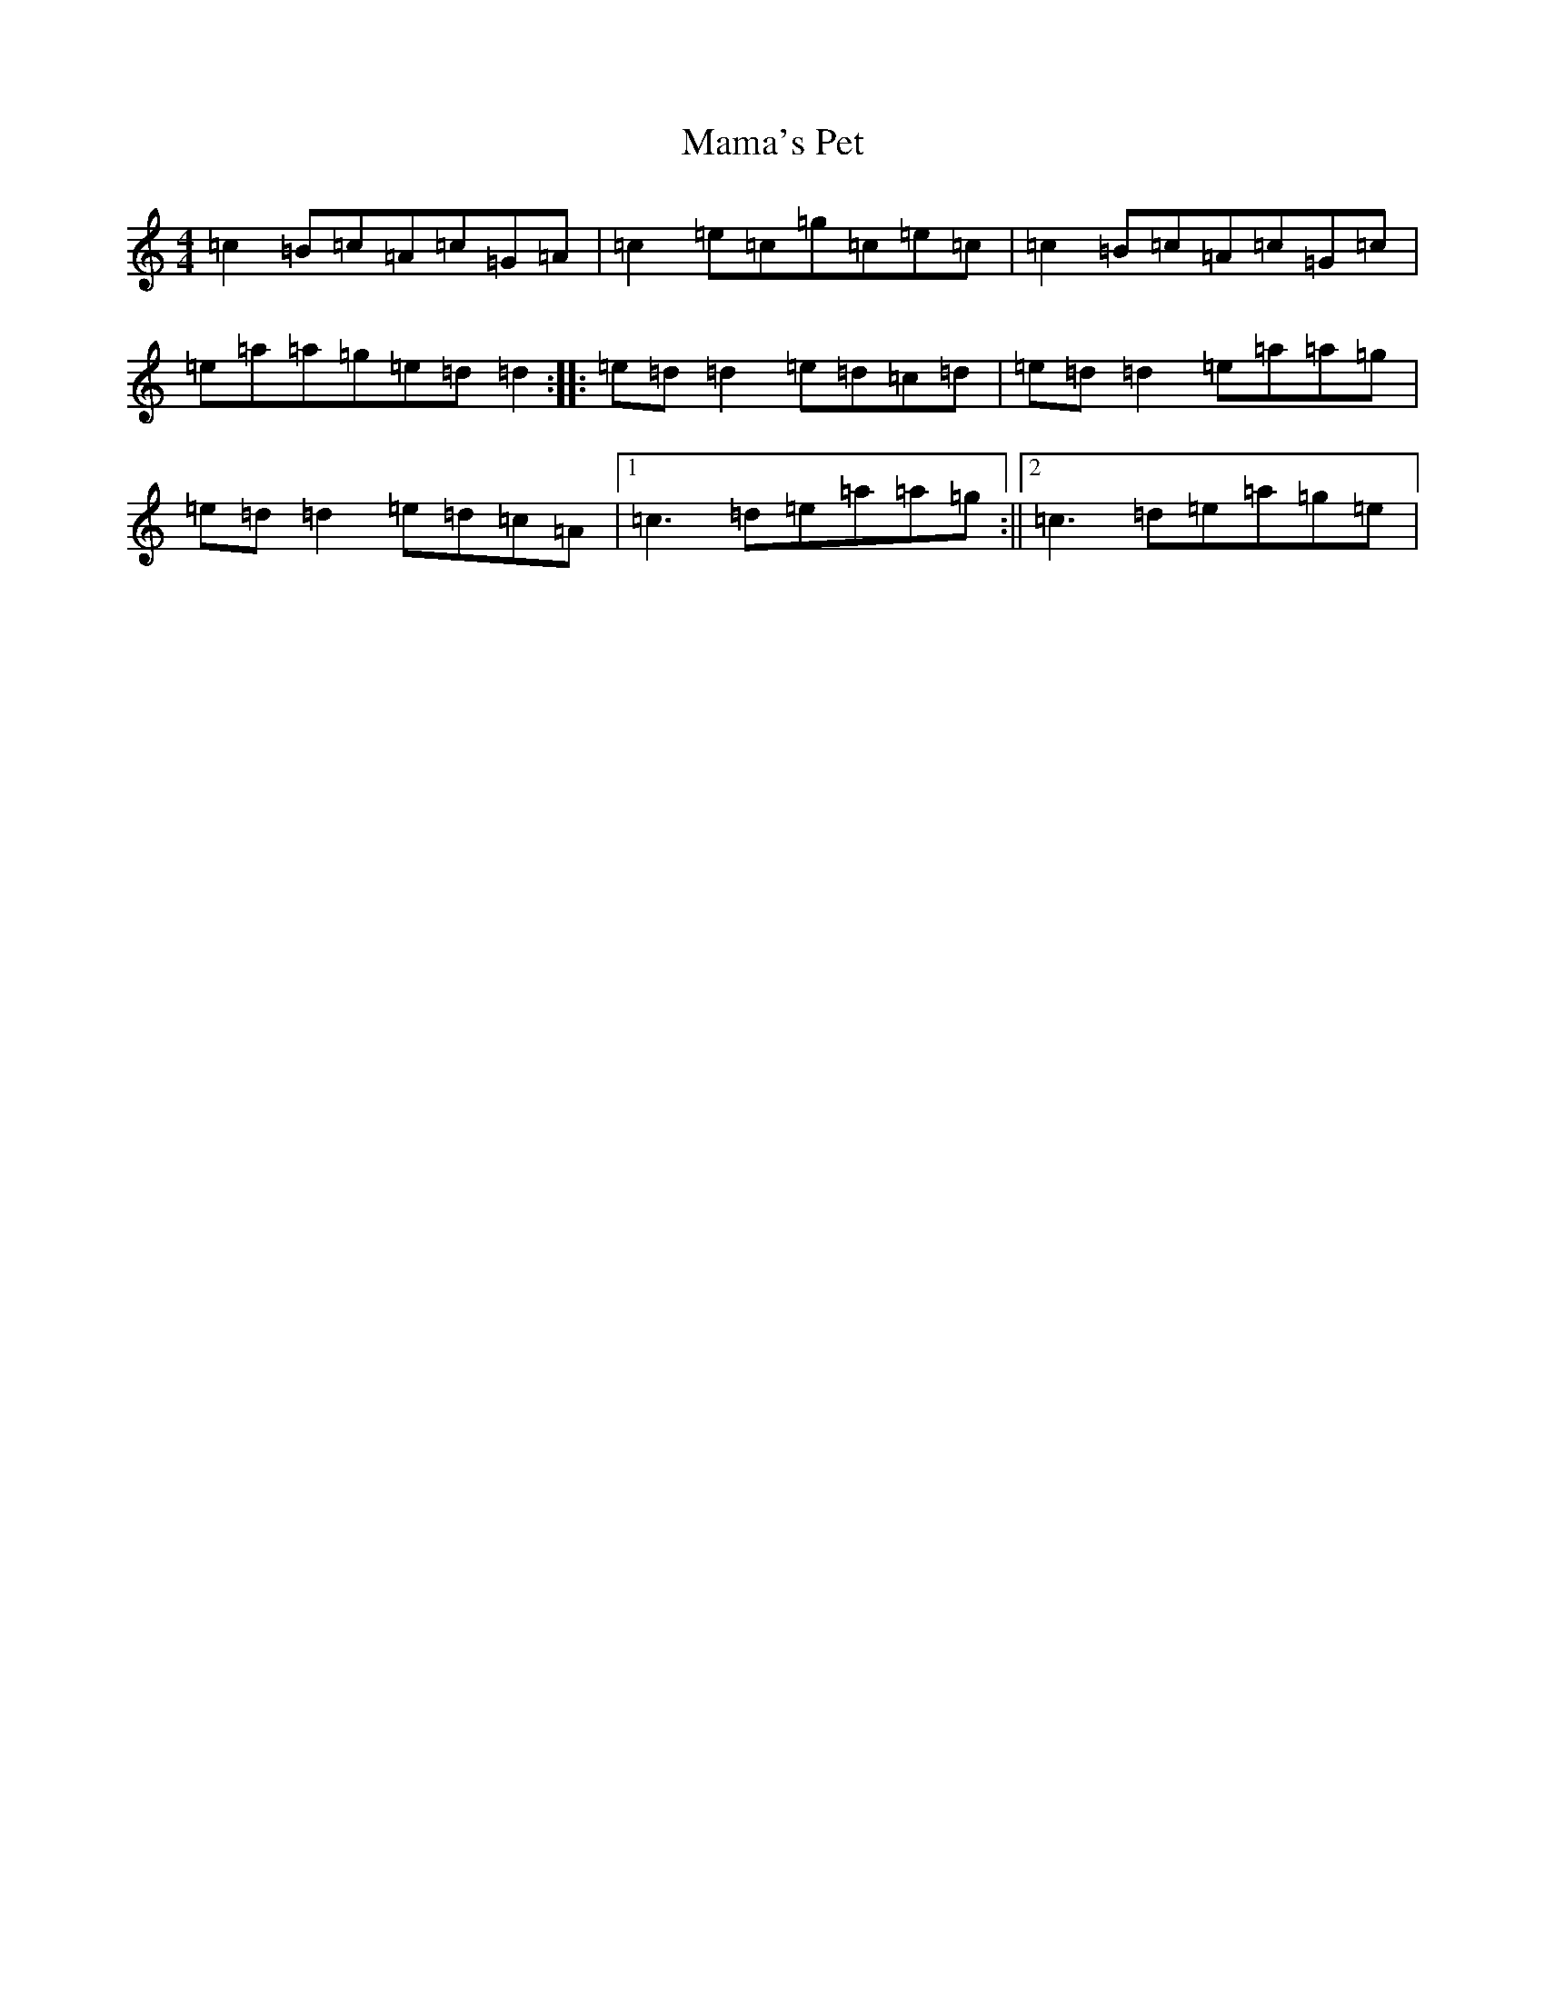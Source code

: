 X: 19829
T: Mama's Pet
S: https://thesession.org/tunes/902#setting14596
Z: G Major
R: reel
M: 4/4
L: 1/8
K: C Major
=c2=B=c=A=c=G=A|=c2=e=c=g=c=e=c|=c2=B=c=A=c=G=c|=e=a=a=g=e=d=d2:||:=e=d=d2=e=d=c=d|=e=d=d2=e=a=a=g|=e=d=d2=e=d=c=A|1=c3=d=e=a=a=g:||2=c3=d=e=a=g=e|